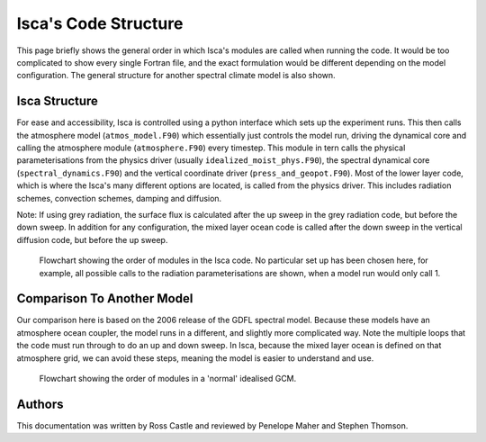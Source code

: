 Isca's Code Structure
=====================

This page briefly shows the general order in which Isca's modules are called when running the code. It would be too complicated to show every single Fortran file, and the exact formulation would be different depending on the model configuration. The general structure for another spectral climate model is also shown.

Isca Structure
--------------
For ease and accessibility, Isca is controlled using a python interface which sets up the experiment runs. This then calls the atmosphere model (``atmos_model.F90``) which essentially just controls the model run, driving the dynamical core and calling the atmosphere module (``atmosphere.F90``) every timestep. This module in tern calls the physical parameterisations from the physics driver (usually ``idealized_moist_phys.F90``), the spectral dynamical core (``spectral_dynamics.F90``) and the vertical coordinate driver (``press_and_geopot.F90``). Most of the lower layer code, which is where the Isca's many different options are located, is called from the physics driver. This includes radiation schemes, convection schemes, damping and diffusion.

Note: If using grey radiation, the surface flux is calculated after the up sweep in the grey radiation code, but before the down sweep. In addition for any configuration, the mixed layer ocean code is called after the down sweep in the vertical diffusion code, but before the up sweep. 

.. figure:: isca_structure_diagram.png
   :scale: 20

   Flowchart showing the order of modules in the Isca code. No particular set up has been chosen here, for example, all possible calls to the radiation parameterisations are shown, when a model run would only call 1.

Comparison To Another Model
---------------------------

Our comparison here is based on the 2006 release of the GDFL spectral model. Because these models have an atmosphere ocean coupler, the model runs in a different, and slightly more complicated way. Note the multiple loops that the code must run through to do an up and down sweep. In Isca, because the mixed layer ocean is defined on that atmosphere grid, we can avoid these steps, meaning the model is easier to understand and use.

.. figure:: other_model_structure_diagram.png
   :scale: 20

   Flowchart showing the order of modules in a 'normal' idealised GCM. 

Authors
-------
This documentation was written by Ross Castle and reviewed by Penelope Maher and Stephen Thomson.